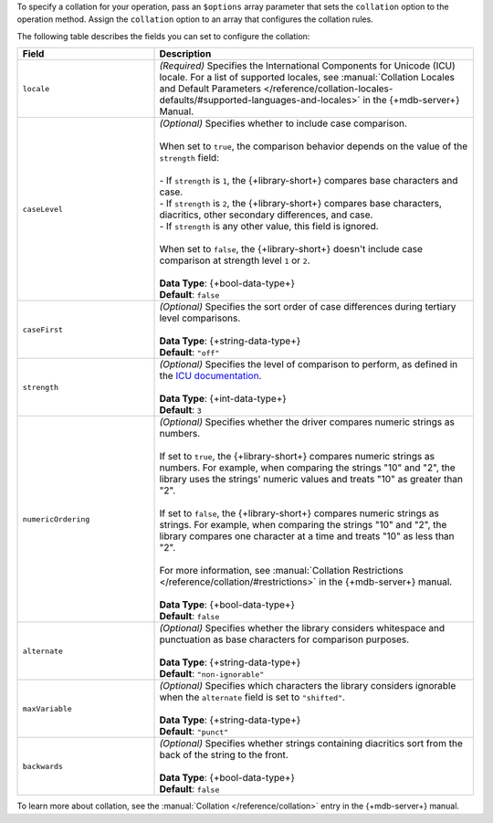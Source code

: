 To specify a collation for your operation, pass an ``$options`` array
parameter that sets the ``collation`` option to the operation method.
Assign the ``collation`` option to an array that configures the collation
rules.

The following table describes the fields you can set to configure
the collation:

.. list-table::
   :widths: 30 70
   :header-rows: 1

   * - Field
     - Description

   * - ``locale``
     - | *(Required)* Specifies the International Components for Unicode (ICU) locale. For a
         list of supported locales, see :manual:`Collation Locales and Default Parameters
         </reference/collation-locales-defaults/#supported-languages-and-locales>`
         in the {+mdb-server+} Manual.

   * - ``caseLevel``
     - | *(Optional)* Specifies whether to include case comparison.
       |
       | When set to ``true``, the comparison behavior depends on the value of
         the ``strength`` field:
       |
       | - If ``strength`` is ``1``, the {+library-short+} compares base
           characters and case.
       | - If ``strength`` is ``2``, the {+library-short+} compares base
           characters, diacritics, other secondary differences, and case.
       | - If ``strength`` is any other value, this field is ignored.
       |
       | When set to ``false``, the {+library-short+} doesn't include case comparison at
         strength level ``1`` or ``2``.
       |
       | **Data Type**: {+bool-data-type+} 
       | **Default**: ``false``

   * - ``caseFirst``
     - | *(Optional)* Specifies the sort order of case differences during tertiary
         level comparisons.
       |
       | **Data Type**: {+string-data-type+} 
       | **Default**: ``"off"``

   * - ``strength``
     - | *(Optional)* Specifies the level of comparison to perform, as defined in the
         `ICU documentation <https://unicode-org.github.io/icu/userguide/collation/concepts.html#comparison-levels>`__.
       |
       | **Data Type**: {+int-data-type+} 
       | **Default**: ``3``

   * - ``numericOrdering``
     - | *(Optional)* Specifies whether the driver compares numeric strings as numbers.
       | 
       | If set to ``true``, the {+library-short+} compares numeric strings as numbers.
         For example, when comparing the strings "10" and "2", the library uses the
         strings' numeric values and treats "10" as greater than "2".
       |  
       | If set to ``false``, the {+library-short+} compares numeric strings
         as strings. For example, when comparing the strings "10" and "2", the library
         compares one character at a time and treats "10" as less than "2".
       |
       | For more information, see :manual:`Collation Restrictions </reference/collation/#restrictions>`
         in the {+mdb-server+} manual.
       |
       | **Data Type**: {+bool-data-type+}
       | **Default**: ``false``

   * - ``alternate``
     - | *(Optional)* Specifies whether the library considers whitespace and punctuation as base
         characters for comparison purposes.
       |
       | **Data Type**: {+string-data-type+}
       | **Default**: ``"non-ignorable"``

   * - ``maxVariable``
     - | *(Optional)* Specifies which characters the library considers ignorable when
         the ``alternate`` field is set to ``"shifted"``.
       |
       | **Data Type**: {+string-data-type+}
       | **Default**: ``"punct"``

   * - ``backwards``
     - | *(Optional)* Specifies whether strings containing diacritics sort from the back of the string
         to the front.
       |
       | **Data Type**: {+bool-data-type+} 
       | **Default**: ``false``

To learn more about collation, see the :manual:`Collation </reference/collation>`
entry in the {+mdb-server+} manual.